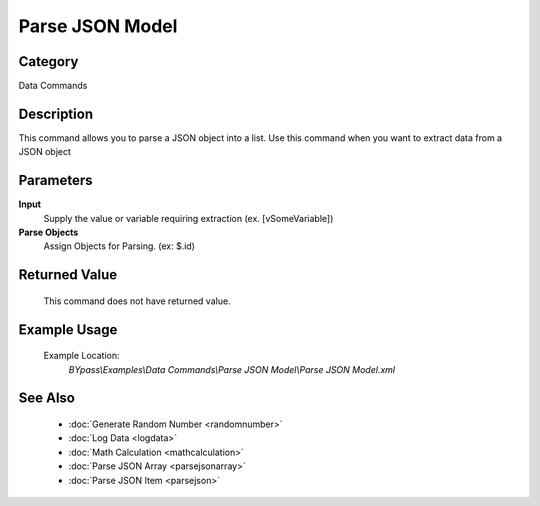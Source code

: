 Parse JSON Model
================

Category
--------
Data Commands

Description
-----------

This command allows you to parse a JSON object into a list. Use this command when you want to extract data from a JSON object

Parameters
----------

**Input**
	Supply the value or variable requiring extraction (ex. [vSomeVariable])

**Parse Objects**
	Assign Objects for Parsing. (ex: $.id)



Returned Value
--------------
	This command does not have returned value.

Example Usage
-------------

	Example Location:  
		`BYpass\\Examples\\Data Commands\\Parse JSON Model\\Parse JSON Model.xml`

See Also
--------
	- :doc:`Generate Random Number <randomnumber>`
	- :doc:`Log Data <logdata>`
	- :doc:`Math Calculation <mathcalculation>`
	- :doc:`Parse JSON Array <parsejsonarray>`
	- :doc:`Parse JSON Item <parsejson>`

	
